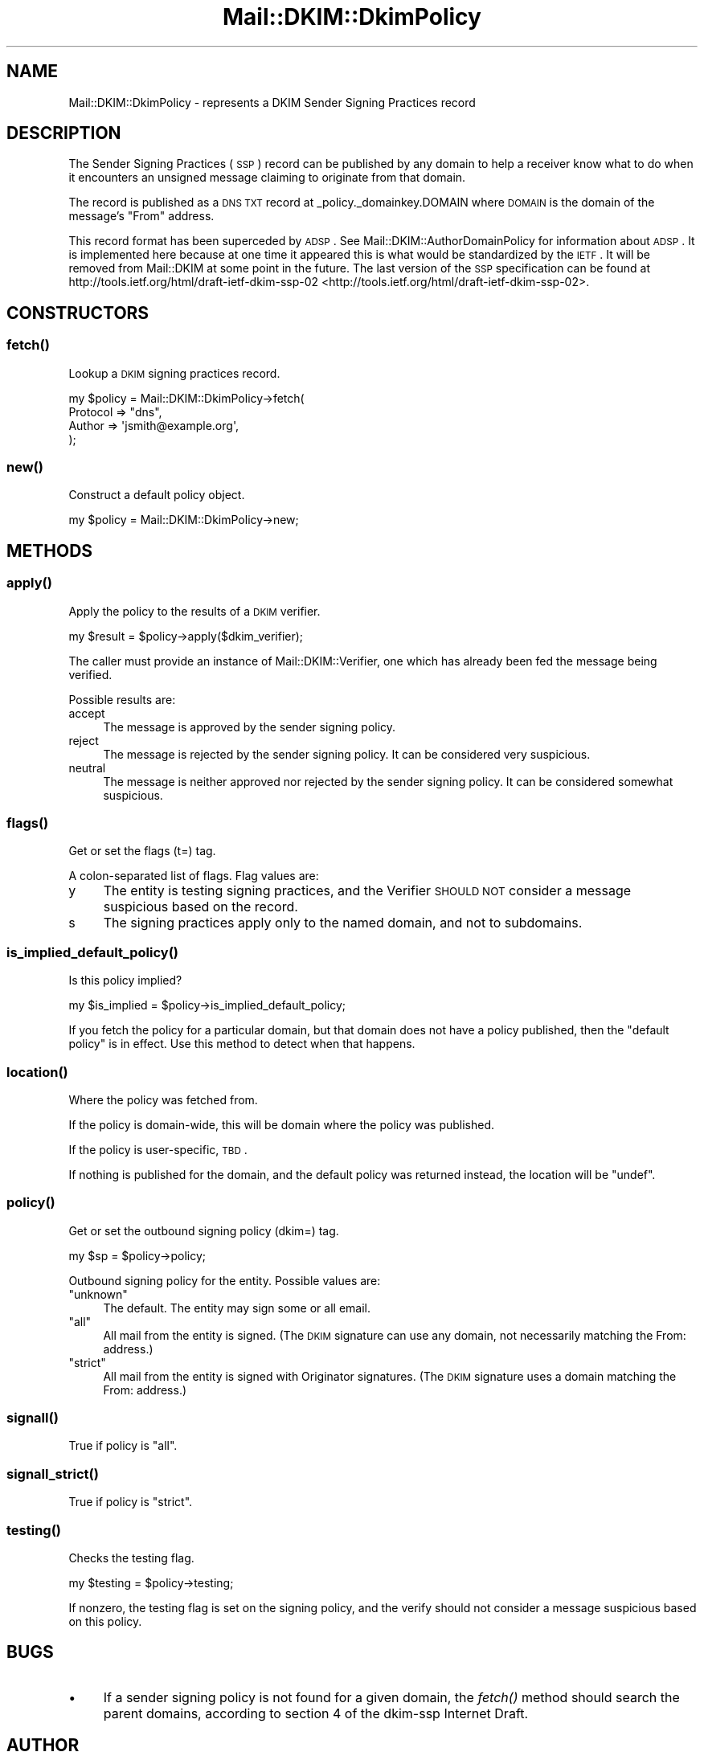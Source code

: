 .\" Automatically generated by Pod::Man 2.25 (Pod::Simple 3.20)
.\"
.\" Standard preamble:
.\" ========================================================================
.de Sp \" Vertical space (when we can't use .PP)
.if t .sp .5v
.if n .sp
..
.de Vb \" Begin verbatim text
.ft CW
.nf
.ne \\$1
..
.de Ve \" End verbatim text
.ft R
.fi
..
.\" Set up some character translations and predefined strings.  \*(-- will
.\" give an unbreakable dash, \*(PI will give pi, \*(L" will give a left
.\" double quote, and \*(R" will give a right double quote.  \*(C+ will
.\" give a nicer C++.  Capital omega is used to do unbreakable dashes and
.\" therefore won't be available.  \*(C` and \*(C' expand to `' in nroff,
.\" nothing in troff, for use with C<>.
.tr \(*W-
.ds C+ C\v'-.1v'\h'-1p'\s-2+\h'-1p'+\s0\v'.1v'\h'-1p'
.ie n \{\
.    ds -- \(*W-
.    ds PI pi
.    if (\n(.H=4u)&(1m=24u) .ds -- \(*W\h'-12u'\(*W\h'-12u'-\" diablo 10 pitch
.    if (\n(.H=4u)&(1m=20u) .ds -- \(*W\h'-12u'\(*W\h'-8u'-\"  diablo 12 pitch
.    ds L" ""
.    ds R" ""
.    ds C` ""
.    ds C' ""
'br\}
.el\{\
.    ds -- \|\(em\|
.    ds PI \(*p
.    ds L" ``
.    ds R" ''
'br\}
.\"
.\" Escape single quotes in literal strings from groff's Unicode transform.
.ie \n(.g .ds Aq \(aq
.el       .ds Aq '
.\"
.\" If the F register is turned on, we'll generate index entries on stderr for
.\" titles (.TH), headers (.SH), subsections (.SS), items (.Ip), and index
.\" entries marked with X<> in POD.  Of course, you'll have to process the
.\" output yourself in some meaningful fashion.
.ie \nF \{\
.    de IX
.    tm Index:\\$1\t\\n%\t"\\$2"
..
.    nr % 0
.    rr F
.\}
.el \{\
.    de IX
..
.\}
.\"
.\" Accent mark definitions (@(#)ms.acc 1.5 88/02/08 SMI; from UCB 4.2).
.\" Fear.  Run.  Save yourself.  No user-serviceable parts.
.    \" fudge factors for nroff and troff
.if n \{\
.    ds #H 0
.    ds #V .8m
.    ds #F .3m
.    ds #[ \f1
.    ds #] \fP
.\}
.if t \{\
.    ds #H ((1u-(\\\\n(.fu%2u))*.13m)
.    ds #V .6m
.    ds #F 0
.    ds #[ \&
.    ds #] \&
.\}
.    \" simple accents for nroff and troff
.if n \{\
.    ds ' \&
.    ds ` \&
.    ds ^ \&
.    ds , \&
.    ds ~ ~
.    ds /
.\}
.if t \{\
.    ds ' \\k:\h'-(\\n(.wu*8/10-\*(#H)'\'\h"|\\n:u"
.    ds ` \\k:\h'-(\\n(.wu*8/10-\*(#H)'\`\h'|\\n:u'
.    ds ^ \\k:\h'-(\\n(.wu*10/11-\*(#H)'^\h'|\\n:u'
.    ds , \\k:\h'-(\\n(.wu*8/10)',\h'|\\n:u'
.    ds ~ \\k:\h'-(\\n(.wu-\*(#H-.1m)'~\h'|\\n:u'
.    ds / \\k:\h'-(\\n(.wu*8/10-\*(#H)'\z\(sl\h'|\\n:u'
.\}
.    \" troff and (daisy-wheel) nroff accents
.ds : \\k:\h'-(\\n(.wu*8/10-\*(#H+.1m+\*(#F)'\v'-\*(#V'\z.\h'.2m+\*(#F'.\h'|\\n:u'\v'\*(#V'
.ds 8 \h'\*(#H'\(*b\h'-\*(#H'
.ds o \\k:\h'-(\\n(.wu+\w'\(de'u-\*(#H)/2u'\v'-.3n'\*(#[\z\(de\v'.3n'\h'|\\n:u'\*(#]
.ds d- \h'\*(#H'\(pd\h'-\w'~'u'\v'-.25m'\f2\(hy\fP\v'.25m'\h'-\*(#H'
.ds D- D\\k:\h'-\w'D'u'\v'-.11m'\z\(hy\v'.11m'\h'|\\n:u'
.ds th \*(#[\v'.3m'\s+1I\s-1\v'-.3m'\h'-(\w'I'u*2/3)'\s-1o\s+1\*(#]
.ds Th \*(#[\s+2I\s-2\h'-\w'I'u*3/5'\v'-.3m'o\v'.3m'\*(#]
.ds ae a\h'-(\w'a'u*4/10)'e
.ds Ae A\h'-(\w'A'u*4/10)'E
.    \" corrections for vroff
.if v .ds ~ \\k:\h'-(\\n(.wu*9/10-\*(#H)'\s-2\u~\d\s+2\h'|\\n:u'
.if v .ds ^ \\k:\h'-(\\n(.wu*10/11-\*(#H)'\v'-.4m'^\v'.4m'\h'|\\n:u'
.    \" for low resolution devices (crt and lpr)
.if \n(.H>23 .if \n(.V>19 \
\{\
.    ds : e
.    ds 8 ss
.    ds o a
.    ds d- d\h'-1'\(ga
.    ds D- D\h'-1'\(hy
.    ds th \o'bp'
.    ds Th \o'LP'
.    ds ae ae
.    ds Ae AE
.\}
.rm #[ #] #H #V #F C
.\" ========================================================================
.\"
.IX Title "Mail::DKIM::DkimPolicy 3"
.TH Mail::DKIM::DkimPolicy 3 "2009-07-09" "perl v5.16.2" "User Contributed Perl Documentation"
.\" For nroff, turn off justification.  Always turn off hyphenation; it makes
.\" way too many mistakes in technical documents.
.if n .ad l
.nh
.SH "NAME"
Mail::DKIM::DkimPolicy \- represents a DKIM Sender Signing Practices record
.SH "DESCRIPTION"
.IX Header "DESCRIPTION"
The Sender Signing Practices (\s-1SSP\s0) record can be published by any
domain to help a receiver know what to do when it encounters an unsigned
message claiming to originate from that domain.
.PP
The record is published as a \s-1DNS\s0 \s-1TXT\s0 record at _policy._domainkey.DOMAIN
where \s-1DOMAIN\s0 is the domain of the message's \*(L"From\*(R" address.
.PP
This record format has been superceded by \s-1ADSP\s0. See
Mail::DKIM::AuthorDomainPolicy for information about \s-1ADSP\s0.
It is implemented here because at one time it appeared this is what
would be standardized by the \s-1IETF\s0. It will be removed from Mail::DKIM
at some point in the future.
The last version of the \s-1SSP\s0 specification can be found at
http://tools.ietf.org/html/draft\-ietf\-dkim\-ssp\-02 <http://tools.ietf.org/html/draft-ietf-dkim-ssp-02>.
.SH "CONSTRUCTORS"
.IX Header "CONSTRUCTORS"
.SS "\fIfetch()\fP"
.IX Subsection "fetch()"
Lookup a \s-1DKIM\s0 signing practices record.
.PP
.Vb 4
\&  my $policy = Mail::DKIM::DkimPolicy\->fetch(
\&            Protocol => "dns",
\&            Author => \*(Aqjsmith@example.org\*(Aq,
\&          );
.Ve
.SS "\fInew()\fP"
.IX Subsection "new()"
Construct a default policy object.
.PP
.Vb 1
\&  my $policy = Mail::DKIM::DkimPolicy\->new;
.Ve
.SH "METHODS"
.IX Header "METHODS"
.SS "\fIapply()\fP"
.IX Subsection "apply()"
Apply the policy to the results of a \s-1DKIM\s0 verifier.
.PP
.Vb 1
\&  my $result = $policy\->apply($dkim_verifier);
.Ve
.PP
The caller must provide an instance of Mail::DKIM::Verifier, one which
has already been fed the message being verified.
.PP
Possible results are:
.IP "accept" 4
.IX Item "accept"
The message is approved by the sender signing policy.
.IP "reject" 4
.IX Item "reject"
The message is rejected by the sender signing policy.
It can be considered very suspicious.
.IP "neutral" 4
.IX Item "neutral"
The message is neither approved nor rejected by the sender signing
policy. It can be considered somewhat suspicious.
.SS "\fIflags()\fP"
.IX Subsection "flags()"
Get or set the flags (t=) tag.
.PP
A colon-separated list of flags. Flag values are:
.IP "y" 4
.IX Item "y"
The entity is testing signing practices, and the Verifier
\&\s-1SHOULD\s0 \s-1NOT\s0 consider a message suspicious based on the record.
.IP "s" 4
.IX Item "s"
The signing practices apply only to the named domain, and
not to subdomains.
.SS "\fIis_implied_default_policy()\fP"
.IX Subsection "is_implied_default_policy()"
Is this policy implied?
.PP
.Vb 1
\&  my $is_implied = $policy\->is_implied_default_policy;
.Ve
.PP
If you fetch the policy for a particular domain, but that domain
does not have a policy published, then the \*(L"default policy\*(R" is
in effect. Use this method to detect when that happens.
.SS "\fIlocation()\fP"
.IX Subsection "location()"
Where the policy was fetched from.
.PP
If the policy is domain-wide, this will be domain where the policy was
published.
.PP
If the policy is user-specific, \s-1TBD\s0.
.PP
If nothing is published for the domain, and the default policy
was returned instead, the location will be \f(CW\*(C`undef\*(C'\fR.
.SS "\fIpolicy()\fP"
.IX Subsection "policy()"
Get or set the outbound signing policy (dkim=) tag.
.PP
.Vb 1
\&  my $sp = $policy\->policy;
.Ve
.PP
Outbound signing policy for the entity. Possible values are:
.ie n .IP """unknown""" 4
.el .IP "\f(CWunknown\fR" 4
.IX Item "unknown"
The default. The entity may sign some or all email.
.ie n .IP """all""" 4
.el .IP "\f(CWall\fR" 4
.IX Item "all"
All mail from the entity is signed.
(The \s-1DKIM\s0 signature can use any domain, not necessarily matching
the From: address.)
.ie n .IP """strict""" 4
.el .IP "\f(CWstrict\fR" 4
.IX Item "strict"
All mail from the entity is signed with Originator signatures.
(The \s-1DKIM\s0 signature uses a domain matching the From: address.)
.SS "\fIsignall()\fP"
.IX Subsection "signall()"
True if policy is \*(L"all\*(R".
.SS "\fIsignall_strict()\fP"
.IX Subsection "signall_strict()"
True if policy is \*(L"strict\*(R".
.SS "\fItesting()\fP"
.IX Subsection "testing()"
Checks the testing flag.
.PP
.Vb 1
\&  my $testing = $policy\->testing;
.Ve
.PP
If nonzero, the testing flag is set on the signing policy, and the
verify should not consider a message suspicious based on this policy.
.SH "BUGS"
.IX Header "BUGS"
.IP "\(bu" 4
If a sender signing policy is not found for a given domain, the
\&\fIfetch()\fR method should search the parent domains, according to
section 4 of the dkim-ssp Internet Draft.
.SH "AUTHOR"
.IX Header "AUTHOR"
Jason Long, <jlong@messiah.edu>
.SH "COPYRIGHT AND LICENSE"
.IX Header "COPYRIGHT AND LICENSE"
Copyright (C) 2006\-2007 by Messiah College
.PP
This library is free software; you can redistribute it and/or modify
it under the same terms as Perl itself, either Perl version 5.8.6 or,
at your option, any later version of Perl 5 you may have available.
